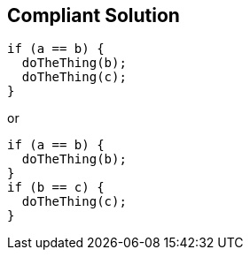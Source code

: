 == Compliant Solution

----
if (a == b) { 
  doTheThing(b);
  doTheThing(c);
}
----
or
----
if (a == b) { 
  doTheThing(b);
}
if (b == c) {
  doTheThing(c);
}
----
